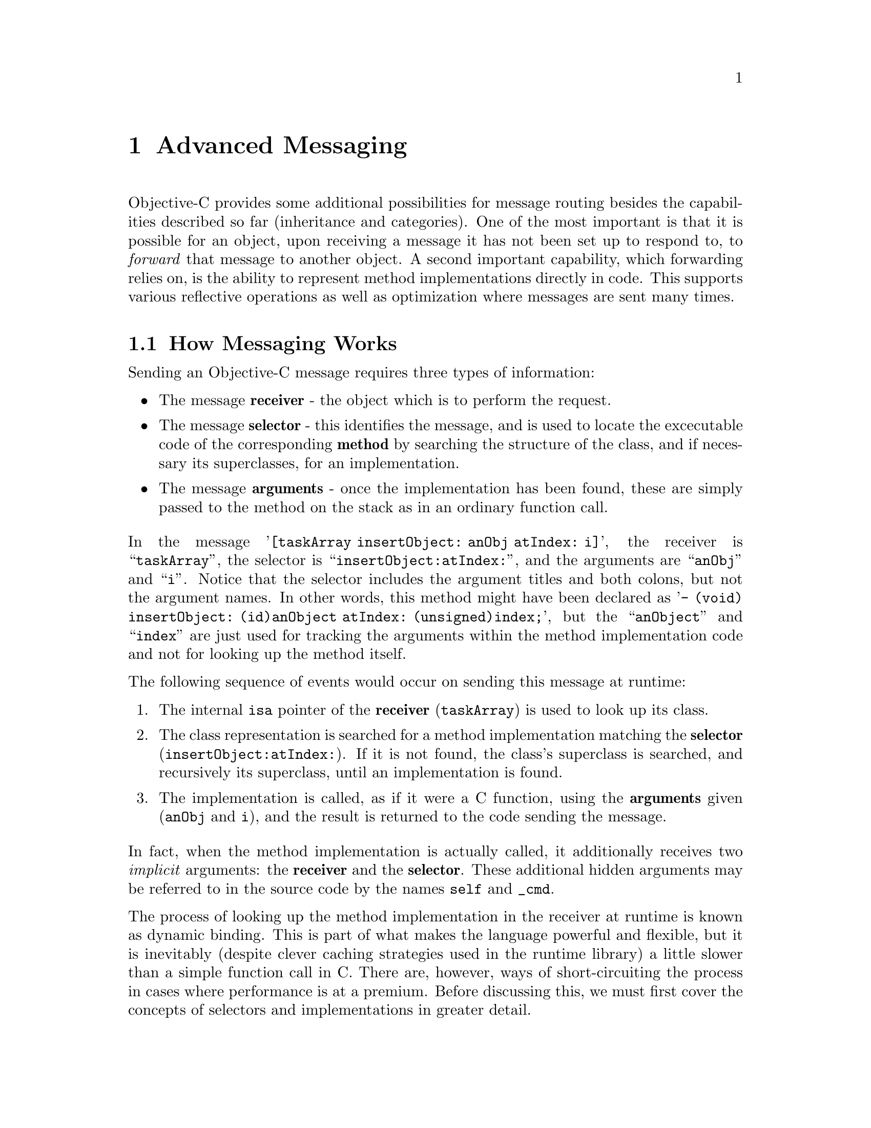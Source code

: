 @paragraphindent 0

@node Advanced Messaging
@chapter Advanced Messaging
@cindex advanced messaging
@cindex messaging, advanced techniques

Objective-C provides some additional possibilities for message routing besides
the capabilities described so far (inheritance and categories).  One of the
most important is that it is possible for an object, upon receiving a message
it has not been set up to respond to, to @i{forward} that message to another
object.  A second important capability, which forwarding relies on, is the
ability to represent method implementations directly in code.  This supports
various reflective operations as well as optimization where messages are sent
many times.


@section How Messaging Works
Sending an Objective-C message requires three types of information:

@itemize @bullet
@item
The message @b{receiver} - the object which is to perform the request.

@item
The message @b{selector} - this identifies the message, and is used to
locate the excecutable code of the corresponding @b{method} by searching the
structure of the class, and if necessary its superclasses, for an
implementation.

@item
The message @b{arguments} - once the implementation has been found, these are
simply passed to the method on the stack as in an ordinary function call.
@end itemize

In the message '@code{[taskArray insertObject: anObj atIndex: i]}', the
receiver is ``@code{taskArray}'', the selector is
``@code{insertObject:atIndex:}'', and the arguments are ``@code{anObj}'' and
``@code{i}''.  Notice that the selector includes the argument titles and both
colons, but not the argument names.  In other words, this method might have
been declared as '@code{- (void) insertObject: (id)anObject atIndex:
(unsigned)index;}', but the ``@code{anObject}'' and ``@code{index}'' are just
used for tracking the arguments within the method implementation code and not
for looking up the method itself.

The following sequence of events would occur on sending this message at
runtime:

@enumerate
@item
The internal @code{isa} pointer of the @b{receiver} (@code{taskArray}) is used
to look up its class.

@item
The class representation is searched for a method implementation matching the
@b{selector} (@code{insertObject:atIndex:}).  If it is not found, the class's
superclass is searched, and recursively its superclass, until an
implementation is found.

@item
The implementation is called, as if it were a C function, using the
@b{arguments} given (@code{anObj} and @code{i}), and the result is returned to
the code sending the message.
@end enumerate

In fact, when the method implementation is actually called, it additionally
receives two @i{implicit} arguments: the @b{receiver} and the @b{selector}.
These additional hidden arguments may be referred to in the source code by the
names @code{self} and @code{_cmd}.

The process of looking up the method implementation in the receiver at runtime
is known as dynamic binding.  This is part of what makes the language powerful
and flexible, but it is inevitably (despite clever caching strategies used in
the runtime library) a little slower than a simple function call in C.  There
are, however, ways of short-circuiting the process in cases where performance
is at a premium.  Before discussing this, we must first cover the concepts of
selectors and implementations in greater detail.


@section Selectors

So far we have been using the following syntax to send messages to objects:

@example
[myArray removeObjectIdenticalTo: anObject];
@end example

The example sends the message named @code{removeObjectIdenticalTo:} to
@code{myArray} with the argument @code{anObject}.

An alternative method of writing this is the following:

@example
SEL removalSelector = @@selector(removeObjectIdenticalTo:);
[myArray performSelector: removalSelector withObject: anObject];
@end example

Here, the first line obtains the desired method selector in the form of a
compiled representation (not the full ASCII name), and the second line sends
the message as before, but now in an explicit form.  Since the message that is
sent is now effectively a variable set at runtime, this makes it possible to
support more flexible runtime functioning.


@subsection The Target-Action Paradigm

One conventional way of using selectors is called the @i{target-action}
paradigm, and provides a means for, among other things, binding elements of a
graphical user interface together at runtime.

The idea is that a given object may serve as a flexible signal sender if it
is given a receiver (the @i{target}) and a selector (the @i{action}) at
runtime.  When the object is told to send the signal, it sends the selector
to the receiver.  In some variations, the object passes itself as an
argument.

The code to implement this paradigm is simple -
@example
- (id) performAction
@{
  if (target == nil || action == 0)
    @{
      return nil;	// Target or action not set ... do nothing
    @}
  if ([target respondsToSelector: action] == NO)
    @{
      return nil;	// Target cannot deal with action ... do nothing
    @}
  return [target performSelector: action withObject: self];
@}
@end example

As an example, consider a graphical button widget that you wish to execute
some method in your application when pressed.

@example
  [button setTarget: bigMachine]
  [button setAction: @@selector(startUp:)];
@end example

Here, @code{button} stores the given target and action in instance variables,
then when it is pressed, it internally calls a method like
@code{performAction} shown above, and sends the message ``@code{[bigMachine
startUp: button]}''.

If you are used to programming with events and listeners in Java, the
target-action paradigm provides a lighter-weight alternative for the most
common case where only one object needs to be informed when an event occurs.
Rather than writing or extending a special-purpose adaptor class, you just
register the method you want called directly with the actuating element.  If
you need to send the event to multiple objects, however, you would need to
write a special method to multiplex the event out.  This would be
approximately comparable effort to what is always required in Java, and is
only needed in the minority of cases.


@subsection Obtaining Selectors

In addition to using the compile-time @code{@@selector} operator, there are a
couple of other ways of obtaining selectors.

@itemize @bullet
@item
In a method implementation, you can always obtain the current selector from
the variable @code{_cmd}:
@example
- (void) removeObjectIdenticalTo: (id)anObject
@{
  SEL  mySelector = _cmd;
    // ...
@}
@end example

@item
At any point, you can use the @code{NSSelectorFromString()} function -
@example
  SEL  mySelector = NSSelectorFromString(@@"removeObjectIdenticalTo:");
@end example

In reality, you would never use @code{NSSelectorFromString} for a constant
string as shown; @code{@@selector} would do and is more efficient, since is a
compile-time operator.  Its chief utility lies in the case where the selector
name is in a variable value (for whatever reason).

@end itemize

If you ever need to test the contents of a @code{SEL} variable for equality
with another, you should use the function @code{sel_eq()} provided as part of
the GNU Objective-C runtime library.  This is necessary because, while the
compiler tries to ensure that compile-time generated references to selectors
for a particular message point to the same structure, selectors produced at
runtime, or in different compilation units, will be different and a simple
pointer equality test will not do.


@subsection Avoiding Messaging Errors when an Implementation is Not Found

Using @b{typed} objects as shown below, the compiler would forewarn
you if the @code{anObject} was unable to respond to the @code{alert:}
message, as it knows what type of object @code{anObject} is:

@example
SomeClass	*anObject;		// an instance of the 'SomeClass' class

anObject = [[SomeClass alloc] init];	// build and initialize the object
[anObject alert: additionalObject];	// compiler warns if 'alert:' not
                                        // defined in SomeClass or a superclass
@end example

However at times the compiler will not forewarn you that a message will
attempt to invoke a method that is not in the @b{receiver's} repertoire. For
instance, consider the code below where @code{anObject} is not known to
implement the @code{alert:} message:

@example
  id		anObject;		// arbitrary object;

  anObject = [[SomeClass alloc] init];	// build and initialize object
  [anObject alert: additionalObject];	// compiler cannot check whether
                                        // 'alert' is defined
@end example

In this case, the compiler will not issue a warning, because it only knows
that @code{anObject} is of type @code{id} @dots{} so it doesn't know what
methods the object implements.

At runtime, if the Objective-C runtime library fails to find a @b{method
implementation} for the @code{alert:} message in the @code{SomeClass} class
or one of its superclasses, an exception is generated.  This can be avoided
in one of two ways.

The first way is to check in advance whether the method is implemented:

@example
if ([anObject respondsToSelector: @@selector(alert:)] == YES)
  @{
    [anObject alert: additionalObject];	// send it a message.
  @}
else
  @{
    // Do something else if the object can't be alerted
  @}
@end example

The second way is for the object the message was sent to to @i{forward} it
somewhere else.


@section Forwarding
@cindex forwarding

What actually happens when the GNU Objective-C runtime is unable to find a
method implementation associated with an object for a given selector is that
the runtime instead sends a special @code{forwardInvocation:} message to the
object.  (Other Objective-C runtimes do the same, but with a slightly
different message name and structure.)  The object is then able to use the
information provided to handle the message in some way, a common mechanism
being to forward the message to another object known as a @b{delegate}, so
that the other object can deal with it.

@example
- (void) forwardInvocation: (NSInvocation*)invocation
@{
  if ([forwardee respondsToSelector: [invocation selector]])
    return [invocation invokeWithTarget: forwardee];
  else
    return [self doesNotRecognizeSelector: [invocation selector]];
@}
@end example

@itemize @bullet
@item
@b{@code{invocation}} is an instance of the special @code{NSInvocation} class
containing all the information about the original message sent, including its
@b{selector} and its arguments.

@item
@b{@code{forwardee}} is an instance variable containing the @code{id} of an
object which has been determined to be likely to implement methods that this
object does not.

@item
The @b{@code{NSInvocation}} class has a convenience method that will pass the
message on to a target object given as argument.

@item
The @b{@code{doesNotRecognizeSelector}} method is a fallback which is
implemented in @code{NSObject}.  Unless it has been overidden, its behavior
is to raise a runtime exception (a @code{NSInvalidArgumentException} to be
exact), which generates an error message and aborts.
@end itemize

Forwarding is a powerful method for creating software patterns.  One of these
is that forwarding can be used to in effect provide a form of multiple
inheritance.  Note, however that, unlike inheritance, a forwarded method will
not show up in tests like @code{respondsToSelector} and
@code{isKindOfClass:}. This is because these methods search the inheritance
path, but ignore the forwarding path.  (It is possible to override them
though.)

Another pattern you may come across is @i{surrogate object}: surrogates
forward messages to other objects that can be assumed to be more complex. The
@code{forwardInvocation:} method of the surrogate object receives a message
that is to be forwarded; it determines whether or not the receiver exists, and
if it does not, then it will attempt to create it. A @b{proxy} object is a
common example of a surrogate object.  A proxy object is useful in a remote
invocation context, as well as certain scenarios where you want one object to
fulfill functions of another.

@ignore
Need to talk about NSMethodSignature and methodSignatureForSelector?
@end ignore

@section Implementations

Recall that when a message is sent, the runtime system searches for a method
implementation associated with the recipient object for the specified
selector.  (Behind the scenes this is carried out by a function
``@code{objc_msgSend()}''.)  This may necessitate searches across multiple
superclass objects traversing upwards in the inheritance hierarchy, and takes
time.  Once the runtime finds an implementation for a class, it will cache the
information, saving time on future calls.  However, even just checking and
accessing the cache has a cost associated with it.  In performance-critical
situations, you can avoid this by holding on to an implementation yourself.
In essence, implementations are function pointers, and the compiler provides a
datatype for storing them when found at runtime:

@example
SEL  getObjSelector = @@selector(getObjectAtIndex:);
  // get the 'getObjectAtIndex' implementation for NSArray 'taskArray'
IMP  getObjImp = [taskArray methodForSelector: getObjSelector];
  // call the implementation as a function
id obj = (getObjImp)( taskArray, getObjSelector, i );
@end example

Here, we ask the runtime system to find the '@code{taskArray}' object's
implementation of '@code{getObjectAtIndex}'.  The runtime system will use the
same algorithm as if you were performing a method call to look up this code,
and then returns a function pointer to it.  In the next line, this pointer is
used to call the function in the usual C fashion.  Notice that the signature
includes both the object and the selector -- recall that these are the two
implicit arguments, @code{self} and @code{_cmd}, that every method
implementation receives.  The actual type definition for @code{IMP} allows
for a variable number of additional arguments, which are the explicit
arguments to the method call:

@example
typedef id (*IMP)(id, SEL, ...);
@end example

The return type of @code{IMP} is @code{id}.  However, not all methods return
@code{id}; for these others you can still get the implementation, but you
cannot use an @code{IMP} variable and instead must cast it yourself.  For
example, here is such a cast for a method taking a double and returning
'@code{double}':

@example
double (*squareFunc)( id, SEL, double );
double result;

squareFunc = (double (*)( id, SEL, double ))
     [mathObj methodForSelector: @@selector(squareOf:)];

result = squareFunc(mathObj, @@selector(squareOf:), 4);
@end example

You need to declare such a function pointer type for any method that returns
something besides @code{id} or @code{int}.  It is not necessary to declare the
argument list (@code{double}) as we did above; the first line could have been
``@code{double (*squareFunc)( id, SEL, @b{...} )}'' instead.

An excellent exposition of the amount of time saved in using
@code{methodForSelector} and other details of the innards of Objective-C and
the Foundation may be found here:
@url{http://www.mulle-kybernetik.com/artikel/Optimization/opti-3.html}.

You should realize that it is only worth it to acquire the @code{IMP} if you
are going to call it a large number of times, and if the code in the method
implementation itself is not large compared with the message send overhead.
In addition, you need to be careful not to call it when it might be the wrong
function.  Even when you are sure of the class of the object you are calling
it on, Objective-C is sufficiently dynamic that the correct function could
change as a program runs.  For example, a new category for a class could be
loaded, so that the implementation of a method changes.  Similarly, a class
could be loaded that poses as another, or one that was posing stops doing so.
In general, @code{IMPs} should be acquired just before they are to be used,
then dropped afterwards.


@comment Making Forwarding Transparent

@page
